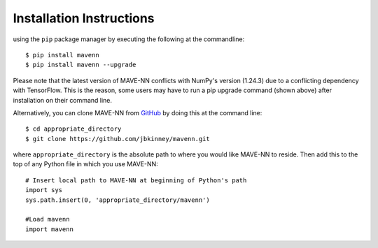 .. _installation:

Installation Instructions
=========================

using the ``pip`` package manager by executing the following at the
commandline: ::

    $ pip install mavenn
    $ pip install mavenn --upgrade

Please note that the latest version of MAVE-NN conflicts with NumPy's version (1.24.3)
due to a conflicting dependency with TensorFlow. This is the reason, 
some users may have to run a pip upgrade command (shown above) 
after installation on their command line.


Alternatively, you can clone MAVE-NN from
`GitHub <https://github.com/jbkinney/mavenn>`_ by doing
this at the command line: ::

    $ cd appropriate_directory
    $ git clone https://github.com/jbkinney/mavenn.git

where ``appropriate_directory`` is the absolute path to where you would like
MAVE-NN to reside. Then add this to the top of any Python file in
which you use MAVE-NN: ::

    # Insert local path to MAVE-NN at beginning of Python's path
    import sys
    sys.path.insert(0, 'appropriate_directory/mavenn')

    #Load mavenn
    import mavenn


